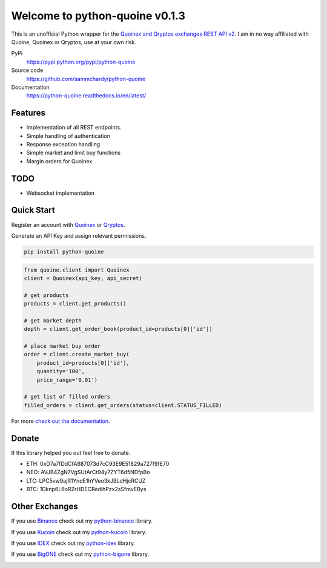 ===============================
Welcome to python-quoine v0.1.3
===============================

.. image:: https://img.shields.io/pypi/v/python-quoine.svg
    :target: https://pypi.python.org/pypi/python-quoine

.. image:: https://img.shields.io/pypi/l/python-quoine.svg
    :target: https://pypi.python.org/pypi/python-quoine

.. image:: https://img.shields.io/travis/sammchardy/python-quoine.svg
    :target: https://travis-ci.org/sammchardy/python-quoine

.. image:: https://img.shields.io/coveralls/sammchardy/python-quoine.svg
    :target: https://coveralls.io/github/sammchardy/python-quoine

.. image:: https://img.shields.io/pypi/wheel/python-quoine.svg
    :target: https://pypi.python.org/pypi/python-quoine

.. image:: https://img.shields.io/pypi/pyversions/python-quoine.svg
    :target: https://pypi.python.org/pypi/python-quoine

This is an unofficial Python wrapper for the `Quoinex and Qryptos exchanges REST API v2 <https://developers.quoine.com/v2>`_. I am in no way affiliated with Quoine, Quoinex or Qryptos, use at your own risk.

PyPi
  https://pypi.python.org/pypi/python-quoine

Source code
  https://github.com/sammchardy/python-quoine

Documentation
  https://python-quoine.readthedocs.io/en/latest/


Features
--------

- Implementation of all REST endpoints.
- Simple handling of authentication
- Response exception handling
- Simple market and limit buy functions
- Margin orders for Quoinex

TODO
----

- Websocket implementation

Quick Start
-----------

Register an account with `Quoinex <https://accounts.quoinex.com/sign-up?affiliate=PAxghztC67615>`_
or `Qryptos <https://accounts.qryptos.com/sign-up?affiliate=PAxghztC67615>`_.

Generate an API Key and assign relevant permissions.

.. code:: bash

    pip install python-quoine


.. code:: python

    from quoine.client import Quoinex
    client = Quoinex(api_key, api_secret)

    # get products
    products = client.get_products()

    # get market depth
    depth = client.get_order_book(product_id=products[0]['id'])

    # place market buy order
    order = client.create_market_buy(
        product_id=products[0]['id'],
        quantity='100',
        price_range='0.01')

    # get list of filled orders
    filled_orders = client.get_orders(status=client.STATUS_FILLED)


For more `check out the documentation <https://python-quoine.readthedocs.io/en/latest/>`_.

Donate
------

If this library helped you out feel free to donate.

- ETH: 0xD7a7fDdCfA687073d7cC93E9E51829a727f9fE70
- NEO: AVJB4ZgN7VgSUtArCt94y7ZYT6d5NDfpBo
- LTC: LPC5vw9ajR1YndE1hYVeo3kJ9LdHjcRCUZ
- BTC: 1Dknp6L6oRZrHDECRedihPzx2sSfmvEBys

Other Exchanges
---------------

If you use `Binance <https://www.binance.com/?ref=10099792>`_ check out my `python-binance <https://github.com/sammchardy/python-binance>`_ library.

If you use `Kucoin <https://www.kucoin.com/#/?r=E42cWB>`_ check out my `python-kucoin <https://github.com/sammchardy/python-kucoin>`_ library.

If you use `IDEX <https://idex.market>`_ check out my `python-idex <https://github.com/sammchardy/python-idex>`_ library.

If you use `BigONE <https://big.one>`_ check out my `python-bigone <https://github.com/sammchardy/python-bigone>`_ library.

.. image:: https://analytics-pixel.appspot.com/UA-111417213-1/github/python-quoine?pixel
